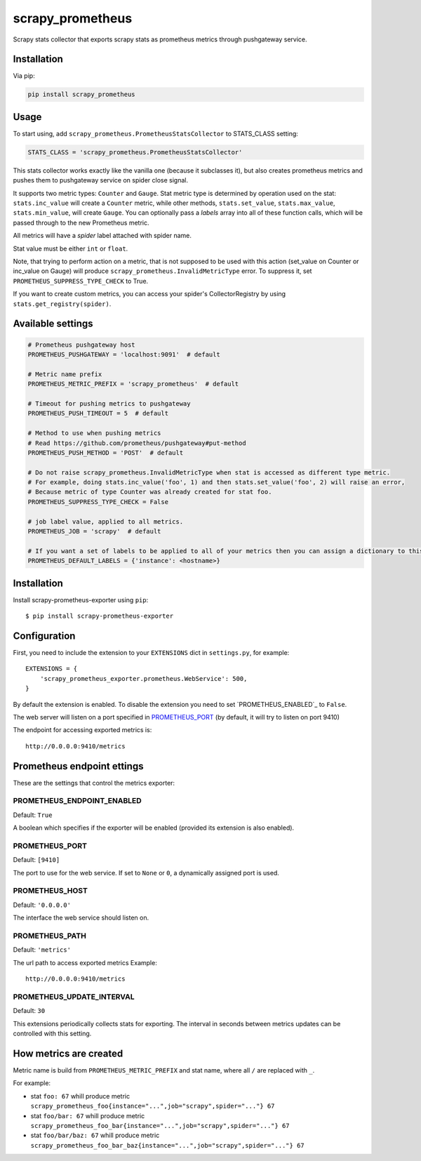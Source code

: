 scrapy_prometheus
*****************

.. image:: https://img.shields.io/pypi/status/scrapy_prometheus.svg
    :target: https://github.com/sashgorokhov/scrapy_prometheus

.. image:: https://travis-ci.org/sashgorokhov/scrapy_prometheus.svg?branch=master
    :target: https://travis-ci.org/sashgorokhov/scrapy_prometheus

.. image:: https://img.shields.io/github/license/sashgorokhov/scrapy_prometheus.svg
    :target: https://raw.githubusercontent.com/sashgorokhov/scrapy_prometheus/master/LICENSE

.. image:: https://img.shields.io/pypi/pyversions/scrapy_prometheus.svg
    :target: https://pypi.python.org/pypi/scrapy-prometheus

.. image:: https://badge.fury.io/py/scrapy_prometheus.svg 
    :target: https://badge.fury.io/py/scrapy-prometheus

Scrapy stats collector that exports scrapy stats as prometheus metrics through pushgateway service.

Installation
============

Via pip:

.. code-block:: console

    pip install scrapy_prometheus


Usage
=====

To start using, add ``scrapy_prometheus.PrometheusStatsCollector`` to STATS_CLASS setting:

.. code-block:: python

    STATS_CLASS = 'scrapy_prometheus.PrometheusStatsCollector'


This stats collector works exactly like the vanilla one (because it subclasses it), but also
creates prometheus metrics and pushes them to pushgateway service on spider close signal.

It supports two metric types: ``Counter`` and ``Gauge``. Stat metric type is determined by operation used on
the stat: ``stats.inc_value`` will create a ``Counter`` metric, while other methods,
``stats.set_value``, ``stats.max_value``, ``stats.min_value``, will create ``Gauge``.
You can optionally pass a `labels` array into all of these function calls, which will be passed
through to the new Prometheus metric.

All metrics will have a `spider` label attached with spider name.

Stat value must be either ``int`` or ``float``.

Note, that trying to perform action on a metric, that is not supposed to be used with this
action (set_value on Counter or inc_value on Gauge) will produce
``scrapy_prometheus.InvalidMetricType`` error. To suppress it, set ``PROMETHEUS_SUPPRESS_TYPE_CHECK`` to True.

If you want to create custom metrics, you can access your spider's CollectorRegistry by using ``stats.get_registry(spider)``.


Available settings
==================

.. code-block:: python

    # Prometheus pushgateway host
    PROMETHEUS_PUSHGATEWAY = 'localhost:9091'  # default

    # Metric name prefix
    PROMETHEUS_METRIC_PREFIX = 'scrapy_prometheus'  # default
    
    # Timeout for pushing metrics to pushgateway
    PROMETHEUS_PUSH_TIMEOUT = 5  # default
    
    # Method to use when pushing metrics
    # Read https://github.com/prometheus/pushgateway#put-method
    PROMETHEUS_PUSH_METHOD = 'POST'  # default

    # Do not raise scrapy_prometheus.InvalidMetricType when stat is accessed as different type metric.
    # For example, doing stats.inc_value('foo', 1) and then stats.set_value('foo', 2) will raise an error,
    # Because metric of type Counter was already created for stat foo.
    PROMETHEUS_SUPPRESS_TYPE_CHECK = False

    # job label value, applied to all metrics.
    PROMETHEUS_JOB = 'scrapy'  # default

    # If you want a set of labels to be applied to all of your metrics then you can assign a dictionary to this variable.
    PROMETHEUS_DEFAULT_LABELS = {'instance': <hostname>}


Installation
============

Install scrapy-prometheus-exporter using ``pip``::

    $ pip install scrapy-prometheus-exporter

Configuration
=============

First, you need to include the extension to your ``EXTENSIONS`` dict in
``settings.py``, for example::

    EXTENSIONS = {
        'scrapy_prometheus_exporter.prometheus.WebService': 500,
    }

By default the extension is enabled. To disable the extension you need to
set `PROMETHEUS_ENABLED`_ to ``False``.

The web server will listen on a port specified in `PROMETHEUS_PORT`_
(by default, it will try to listen on port 9410)

The endpoint for accessing exported metrics is::

    http://0.0.0.0:9410/metrics



Prometheus endpoint ettings
========

These are the settings that control the metrics exporter:

PROMETHEUS_ENDPOINT_ENABLED
------------------

Default: ``True``

A boolean which specifies if the exporter will be enabled (provided its
extension is also enabled).


PROMETHEUS_PORT
---------------

Default: ``[9410]``

The port to use for the web service. If set to ``None`` or ``0``, a
dynamically assigned port is used.

PROMETHEUS_HOST
---------------

Default: ``'0.0.0.0'``

The interface the web service should listen on.


PROMETHEUS_PATH
---------------

Default: ``'metrics'``

The url path to access exported metrics Example::

    http://0.0.0.0:9410/metrics


PROMETHEUS_UPDATE_INTERVAL
--------------------------

Default: ``30``

This extensions periodically collects stats for exporting. The interval in
seconds between metrics updates can be controlled with this setting.

How metrics are created
=======================

Metric name is build from ``PROMETHEUS_METRIC_PREFIX`` and stat name, where all ``/`` are replaced with ``_``.

For example:

* stat ``foo: 67`` whill produce metric ``scrapy_prometheus_foo{instance="...",job="scrapy",spider="..."} 67``
* stat ``foo/bar: 67`` whill produce metric ``scrapy_prometheus_foo_bar{instance="...",job="scrapy",spider="..."} 67``
* stat ``foo/bar/baz: 67`` whill produce metric ``scrapy_prometheus_foo_bar_baz{instance="...",job="scrapy",spider="..."} 67``
